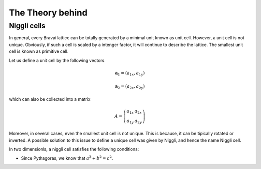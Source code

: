 .. vdw_evolve documentation master file, created by
   sphinx-quickstart on Sat Oct 15 13:03:55 2022.
   You can adapt this file completely to your liking, but it should at least
   contain the root `toctree` directive.

The Theory behind
=================


Niggli cells
_______________

In general, every Bravai lattice can be totally generated by a minimal unit known as unit cell. 
However, a unit cell is not unique. Obviously, if such a cell is scaled by a intenger factor, 
it will continue to describe the lattice. The smallest unit cell is known as primitive cell. 

Let us define a unit cell by the following vectors

.. math::
   
   \mathbf{a}_1 = (a_{1x},a_{1y})
   
   \mathbf{a}_2 = (a_{2x},a_{2y})

which can also be collected into a matrix

.. math::
   
   A = \left( \begin{array}{cc} a_{1x} & a_{2x} \\ a_{1y} & a_{2y}\end{array} \right)
   

Moreover, in several cases, even the smallest unit cell is not unique. This is because, it can be tipically 
rotated or inverted. A possible solution to this issue to define a unique cell was given by Niggli, and hence 
the name Niggli cell. 

In two dimensionls, a niggli cell satisfies the following conditions:
 
- Since Pythagoras, we know that :math:`a^2 + b^2 = c^2`.
